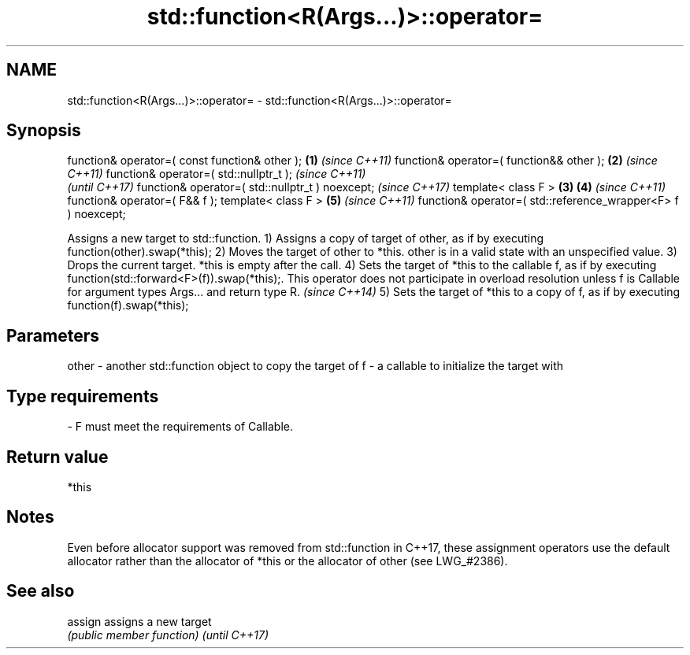 .TH std::function<R(Args...)>::operator= 3 "2020.03.24" "http://cppreference.com" "C++ Standard Libary"
.SH NAME
std::function<R(Args...)>::operator= \- std::function<R(Args...)>::operator=

.SH Synopsis

function& operator=( const function& other );                \fB(1)\fP \fI(since C++11)\fP
function& operator=( function&& other );                     \fB(2)\fP \fI(since C++11)\fP
function& operator=( std::nullptr_t );                                         \fI(since C++11)\fP
                                                                               \fI(until C++17)\fP
function& operator=( std::nullptr_t ) noexcept;                                \fI(since C++17)\fP
template< class F >                                          \fB(3)\fP \fB(4)\fP           \fI(since C++11)\fP
function& operator=( F&& f );
template< class F >                                              \fB(5)\fP           \fI(since C++11)\fP
function& operator=( std::reference_wrapper<F> f ) noexcept;

Assigns a new target to std::function.
1) Assigns a copy of target of other, as if by executing function(other).swap(*this);
2) Moves the target of other to *this. other is in a valid state with an unspecified value.
3) Drops the current target. *this is empty after the call.
4) Sets the target of *this to the callable f, as if by executing function(std::forward<F>(f)).swap(*this);.
This operator does not participate in overload resolution unless f is Callable for argument types Args... and return type R.
\fI(since C++14)\fP
5) Sets the target of *this to a copy of f, as if by executing function(f).swap(*this);

.SH Parameters


other - another std::function object to copy the target of
f     - a callable to initialize the target with
.SH Type requirements
-
F must meet the requirements of Callable.


.SH Return value

*this

.SH Notes

Even before allocator support was removed from std::function in C++17, these assignment operators use the default allocator rather than the allocator of *this or the allocator of other (see LWG_#2386).

.SH See also



assign        assigns a new target
              \fI(public member function)\fP
\fI(until C++17)\fP





